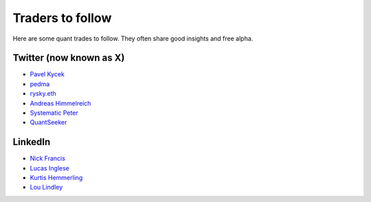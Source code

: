 Traders to follow
=================

Here are some quant trades to follow. They often share good insights and free alpha.

Twitter (now known as X)
-------------------

- `Pavel Kycek <https://x.com/PKycek/status/1898060523427508247>`__
- `pedma <https://x.com/pedma7>`__
- `rysky.eth <https://x.com/RyskyGeronimo/>`__
- `Andreas Himmelreich <https://x.com/GfI_Himmelreich>`__
- `Systematic Peter <https://x.com/SystematicPeter>`__
- `QuantSeeker <https://x.com/quantseeker>`__

LinkedIn
--------

- `Nick Francis <https://www.linkedin.com/in/nick-francis-73542a6/>`__
- `Lucas Inglese <https://www.linkedin.com/in/lucas-inglese-75574817b/>`__
- `Kurtis Hemmerling <https://www.linkedin.com/in/hemmerlingkurtis/>`__
- `Lou Lindley <https://www.linkedin.com/in/lou-lindley-31072a255/>`__

